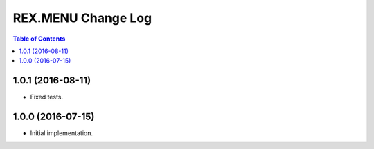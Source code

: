 ***********************
  REX.MENU Change Log
***********************

.. contents:: Table of Contents


1.0.1 (2016-08-11)
==================

* Fixed tests.


1.0.0 (2016-07-15)
==================

* Initial implementation.


